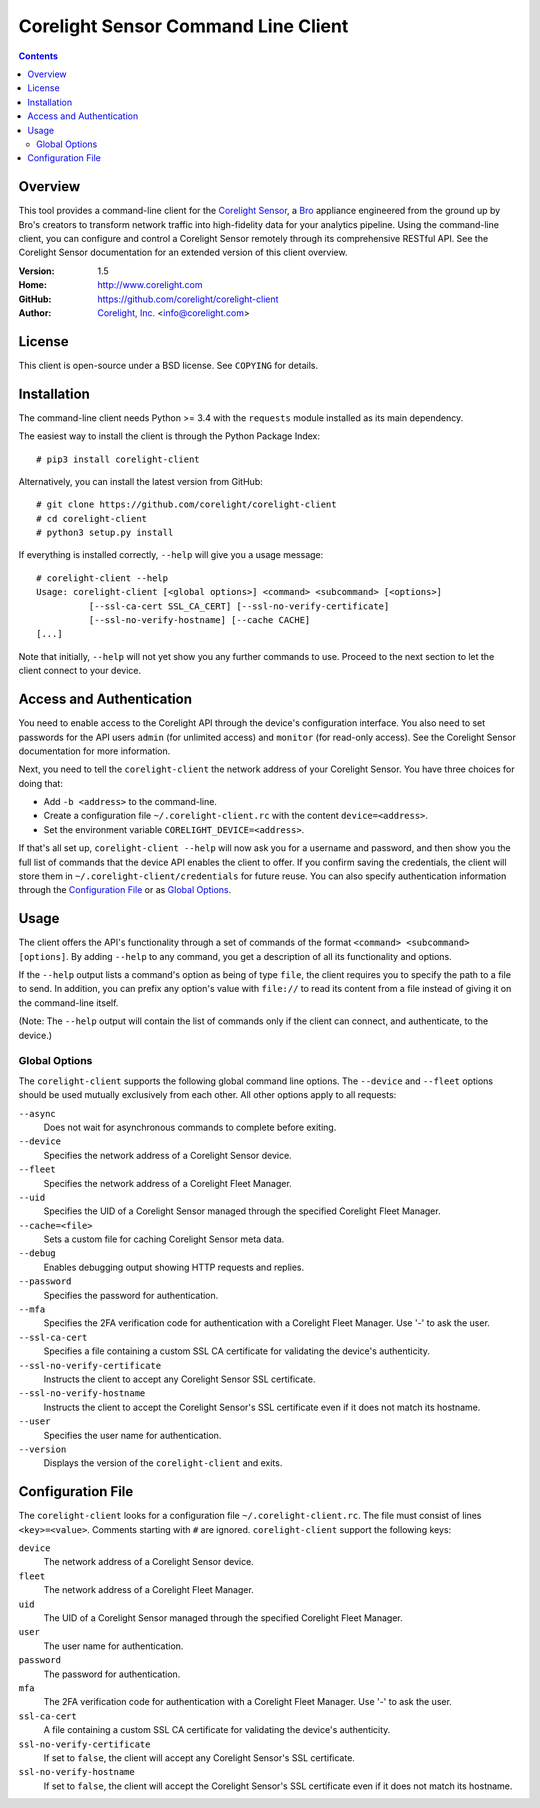 
.. _corelight-client:

.. Version number is filled in automatically.
.. |version| replace:: 1.5

====================================
Corelight Sensor Command Line Client
====================================

.. contents::

Overview
========

This tool provides a command-line client for the `Corelight Sensor
<https://www.corelight.com>`_, a `Bro <https://www.bro.org>`_
appliance engineered from the ground up by Bro's creators to transform
network traffic into high-fidelity data for your analytics pipeline.
Using the command-line client, you can configure and control a
Corelight Sensor remotely through its comprehensive RESTful API. See
the Corelight Sensor documentation for an extended version of this
client overview.

:Version: |version|
:Home: http://www.corelight.com
:GitHub: https://github.com/corelight/corelight-client
:Author: `Corelight, Inc. <https://www.corelight.com>`_ <info@corelight.com>

License
=======

This client is open-source under a BSD license. See ``COPYING`` for
details.

Installation
============

The command-line client needs Python >= 3.4 with the ``requests``
module installed as its main dependency.

The easiest way to install the client is through the Python Package
Index::

    # pip3 install corelight-client

Alternatively, you can install the latest version from GitHub::

    # git clone https://github.com/corelight/corelight-client
    # cd corelight-client
    # python3 setup.py install

If everything is installed correctly, ``--help`` will give you a usage
message::

    # corelight-client --help
    Usage: corelight-client [<global options>] <command> <subcommand> [<options>]
              [--ssl-ca-cert SSL_CA_CERT] [--ssl-no-verify-certificate]
              [--ssl-no-verify-hostname] [--cache CACHE]
    [...]

Note that initially, ``--help`` will not yet show you any further
commands to use. Proceed to the next section to let the client connect
to your device.

Access and Authentication
=========================

You need to enable access to the Corelight API through the device's
configuration interface. You also need to set passwords for the API
users ``admin`` (for unlimited access) and ``monitor`` (for read-only
access). See the Corelight Sensor documentation for more information.

Next, you need to tell the ``corelight-client`` the network address of
your Corelight Sensor. You have three choices for doing that:

- Add ``-b <address>`` to the command-line.

- Create a configuration file ``~/.corelight-client.rc`` with the content
  ``device=<address>``.

- Set the environment variable ``CORELIGHT_DEVICE=<address>``.

If that's all set up, ``corelight-client --help`` will now ask you for a
username and password, and then show you the full list of commands
that the device API enables the client to offer. If you confirm saving
the credentials, the client will store them in
``~/.corelight-client/credentials`` for future reuse. You can also specify
authentication information through the `Configuration File`_ or as
`Global Options`_.


Usage
=====

The client offers the API's functionality through a set of commands of
the format ``<command> <subcommand> [options]``. By adding ``--help``
to any command, you get a description of all its functionality and
options.

If the ``--help`` output lists a command's option as being of type
``file``, the client requires you to specify the path to a file to
send. In addition, you can prefix any option's value with ``file://``
to read its content from a file instead of giving it on the
command-line itself.

(Note: The ``--help`` output will contain the list of commands only if
the client can connect, and authenticate, to the device.)

.. _corelight-client-options:

Global Options
--------------

The ``corelight-client`` supports the following global command line
options. The ``--device`` and ``--fleet`` options should be used
mutually exclusively from each other. All other options apply to all
requests:

``--async``
    Does not wait for asynchronous commands to complete before exiting.

``--device``
    Specifies the network address of a Corelight Sensor device.

``--fleet``
    Specifies the network address of a Corelight Fleet Manager.

``--uid``
    Specifies the UID of a Corelight Sensor managed through the
    specified Corelight Fleet Manager.

``--cache=<file>``
    Sets a custom file for caching Corelight Sensor meta data.

``--debug``
    Enables debugging output showing HTTP requests and replies.

``--password``
    Specifies the password for authentication.

``--mfa``
    Specifies the 2FA verification code for authentication with a
    Corelight Fleet Manager. Use '-' to ask the user.

``--ssl-ca-cert``
    Specifies a file containing a custom SSL CA certificate for
    validating the device's authenticity.

``--ssl-no-verify-certificate``
    Instructs the client to accept any Corelight Sensor SSL certificate.

``--ssl-no-verify-hostname``
    Instructs the client to accept the Corelight Sensor's SSL certificate
    even if it does not match its hostname.

``--user``
    Specifies the user name for authentication.

``--version``
    Displays the version of the ``corelight-client`` and exits.


.. _corelight-client-config:

Configuration File
==================

The ``corelight-client`` looks for a configuration file ``~/.corelight-client.rc``.
The file must consist of lines ``<key>=<value>``. Comments starting
with ``#`` are ignored. ``corelight-client`` support the following keys:

``device``
    The network address of a Corelight Sensor device.

``fleet``
    The network address of a Corelight Fleet Manager.

``uid``
    The UID of a Corelight Sensor managed through the specified Corelight Fleet Manager.

``user``
    The user name for authentication.

``password``
    The password for authentication.

``mfa``
    The 2FA verification code for authentication with a Corelight
    Fleet Manager. Use '-' to ask the user.

``ssl-ca-cert``
    A file containing a custom SSL CA certificate for validating the device's
    authenticity.

``ssl-no-verify-certificate``
    If set to ``false``, the client will accept any Corelight Sensor's SSL
    certificate.

``ssl-no-verify-hostname``
    If set to ``false``, the client will accept the Corelight Sensor's SSL
    certificate even if it does not match its hostname.


